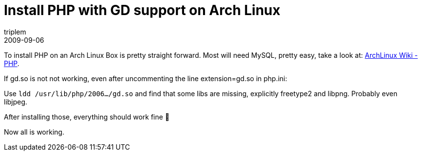 = Install PHP with GD support on Arch Linux
triplem
2009-09-06
:jbake-type: post
:jbake-status: published
:jbake-tags: Linux

To install PHP on an Arch Linux Box is pretty straight forward. Most will need MySQL, pretty easy, take a look at: http://wiki.archlinux.org/index.php/PHP[ArchLinux Wiki - PHP].

If gd.so is not not working, even after uncommenting the line extension=gd.so in php.ini:

Use `ldd /usr/lib/php/2006.../gd.so` and find that some libs are missing, explicitly freetype2 and libpng. Probably even libjpeg. 

After installing those, everything should work fine 🙂

Now all is working.